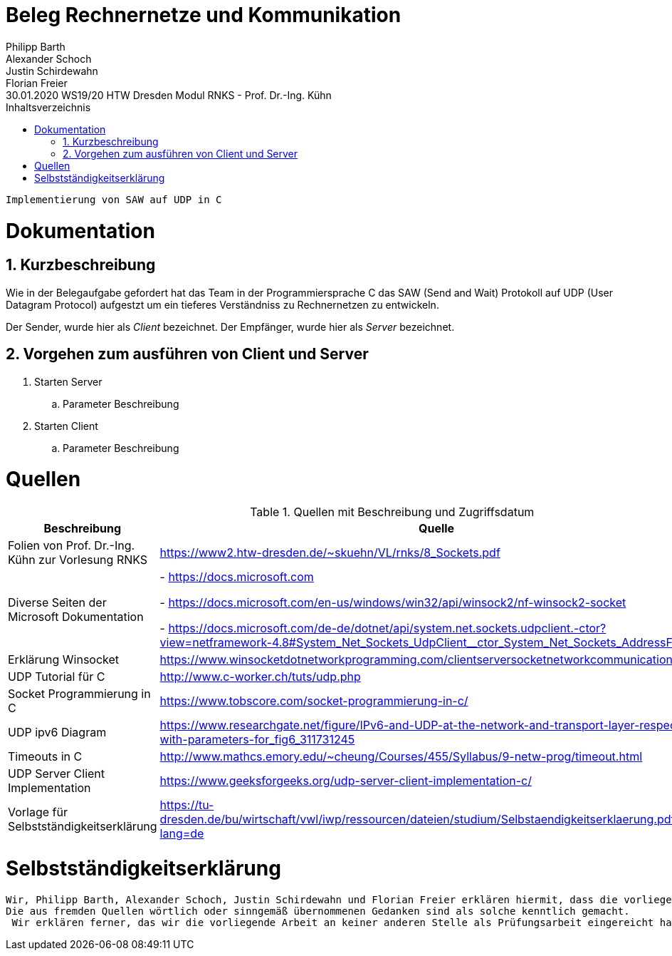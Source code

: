 = Beleg Rechnernetze und Kommunikation
Philipp Barth; Alexander Schoch; Justin Schirdewahn; Florian Freier
30.01.2020 WS19/20 HTW Dresden Modul RNKS - Prof. Dr.-Ing. Kühn
:toc: 
:toc-title: Inhaltsverzeichnis
:sectnums:
```
Implementierung von SAW auf UDP in C
```

= Dokumentation
== Kurzbeschreibung
Wie in der Belegaufgabe gefordert hat das Team in der Programmiersprache C das SAW (Send and Wait) Protokoll auf UDP (User Datagram Protocol) aufgestzt um ein tieferes Verständniss zu Rechnernetzen zu entwickeln.

Der Sender, wurde hier als _Client_ bezeichnet.
Der Empfänger, wurde hier als _Server_ bezeichnet.

== Vorgehen zum ausführen von Client und Server
. Starten Server
.. Parameter Beschreibung
. Starten Client
.. Parameter Beschreibung

[#quellen]
= Quellen
.Quellen mit Beschreibung und Zugriffsdatum
[%header,cols="3,1,1"]
|===
| Beschreibung | Quelle | Zugriff
| Folien von Prof. Dr.-Ing. Kühn zur Vorlesung RNKS | https://www2.htw-dresden.de/~skuehn/VL/rnks/8_Sockets.pdf | WS19/20
|Diverse Seiten der Microsoft Dokumentation|- https://docs.microsoft.com

- https://docs.microsoft.com/en-us/windows/win32/api/winsock2/nf-winsock2-socket

- https://docs.microsoft.com/de-de/dotnet/api/system.net.sockets.udpclient.-ctor?view=netframework-4.8#System_Net_Sockets_UdpClient__ctor_System_Net_Sockets_AddressFamily | 20.12.19 - 30.01.20
|Erklärung Winsocket|https://www.winsocketdotnetworkprogramming.com/clientserversocketnetworkcommunication8n.html|27.12.2019
|UDP Tutorial für C|http://www.c-worker.ch/tuts/udp.php|04.01.2020
|Socket Programmierung in C|https://www.tobscore.com/socket-programmierung-in-c/|27.12.19
|UDP ipv6 Diagram|https://www.researchgate.net/figure/IPv6-and-UDP-at-the-network-and-transport-layer-respectively-with-parameters-for_fig6_311731245|05.01.2020
|Timeouts in C|http://www.mathcs.emory.edu/~cheung/Courses/455/Syllabus/9-netw-prog/timeout.html| 28.01.2020
|UDP Server Client Implementation|https://www.geeksforgeeks.org/udp-server-client-implementation-c/| 22.01.2020
| Vorlage für Selbstständigkeitserklärung | https://tu-dresden.de/bu/wirtschaft/vwl/iwp/ressourcen/dateien/studium/Selbstaendigkeitserklaerung.pdf?lang=de | 30.01.2020
|===

= Selbstständigkeitserklärung
```
Wir, Philipp Barth, Alexander Schoch, Justin Schirdewahn und Florian Freier erklären hiermit, dass die vorliegende Arbeit selbständig und ohne die Benutzung anderer als der angegebenen Hilfsmittel angefertigt wurde. 
Die aus fremden Quellen wörtlich oder sinngemäß übernommenen Gedanken sind als solche kenntlich gemacht.
 Wir erklären ferner, das wir die vorliegende Arbeit an keiner anderen Stelle als Prüfungsarbeit eingereicht haben oder einreichen werden.
```
